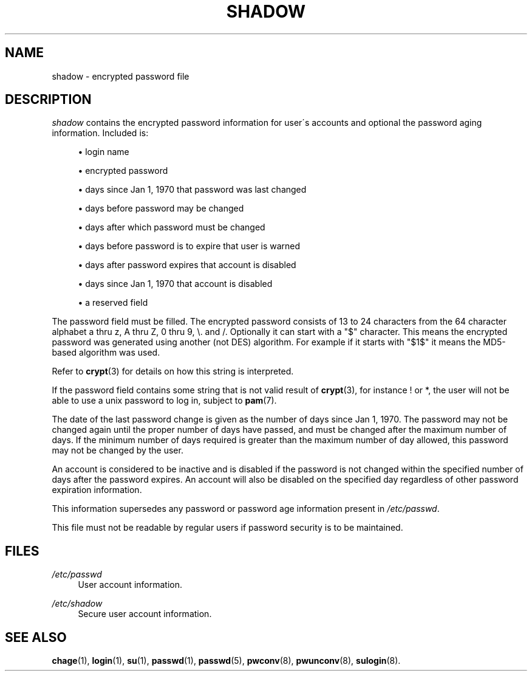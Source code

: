 .\"     Title: shadow
.\"    Author: 
.\" Generator: DocBook XSL Stylesheets v1.73.2 <http://docbook.sf.net/>
.\"      Date: 10/28/2007
.\"    Manual: File Formats and Conversions
.\"    Source: File Formats and Conversions
.\"
.TH "SHADOW" "5" "10/28/2007" "File Formats and Conversions" "File Formats and Conversions"
.\" disable hyphenation
.nh
.\" disable justification (adjust text to left margin only)
.ad l
.SH "NAME"
shadow - encrypted password file
.SH "DESCRIPTION"
.PP

\fIshadow\fR
contains the encrypted password information for user\'s accounts and optional the password aging information\. Included is:
.sp
.RS 4
\h'-04'\(bu\h'+03'login name
.RE
.sp
.RS 4
\h'-04'\(bu\h'+03'encrypted password
.RE
.sp
.RS 4
\h'-04'\(bu\h'+03'days since Jan 1, 1970 that password was last changed
.RE
.sp
.RS 4
\h'-04'\(bu\h'+03'days before password may be changed
.RE
.sp
.RS 4
\h'-04'\(bu\h'+03'days after which password must be changed
.RE
.sp
.RS 4
\h'-04'\(bu\h'+03'days before password is to expire that user is warned
.RE
.sp
.RS 4
\h'-04'\(bu\h'+03'days after password expires that account is disabled
.RE
.sp
.RS 4
\h'-04'\(bu\h'+03'days since Jan 1, 1970 that account is disabled
.RE
.sp
.RS 4
\h'-04'\(bu\h'+03'a reserved field
.RE
.PP
The password field must be filled\. The encrypted password consists of 13 to 24 characters from the 64 character alphabet a thru z, A thru Z, 0 thru 9, \e\. and /\. Optionally it can start with a "$" character\. This means the encrypted password was generated using another (not DES) algorithm\. For example if it starts with "$1$" it means the MD5\-based algorithm was used\.
.PP
Refer to
\fBcrypt\fR(3)
for details on how this string is interpreted\.
.PP
If the password field contains some string that is not valid result of
\fBcrypt\fR(3), for instance ! or *, the user will not be able to use a unix password to log in, subject to
\fBpam\fR(7)\.
.PP
The date of the last password change is given as the number of days since Jan 1, 1970\. The password may not be changed again until the proper number of days have passed, and must be changed after the maximum number of days\. If the minimum number of days required is greater than the maximum number of day allowed, this password may not be changed by the user\.
.PP
An account is considered to be inactive and is disabled if the password is not changed within the specified number of days after the password expires\. An account will also be disabled on the specified day regardless of other password expiration information\.
.PP
This information supersedes any password or password age information present in
\fI/etc/passwd\fR\.
.PP
This file must not be readable by regular users if password security is to be maintained\.
.SH "FILES"
.PP
\fI/etc/passwd\fR
.RS 4
User account information\.
.RE
.PP
\fI/etc/shadow\fR
.RS 4
Secure user account information\.
.RE
.SH "SEE ALSO"
.PP
\fBchage\fR(1),
\fBlogin\fR(1),
\fBsu\fR(1),
\fBpasswd\fR(1),
\fBpasswd\fR(5),
\fBpwconv\fR(8),
\fBpwunconv\fR(8),
\fBsulogin\fR(8)\.
